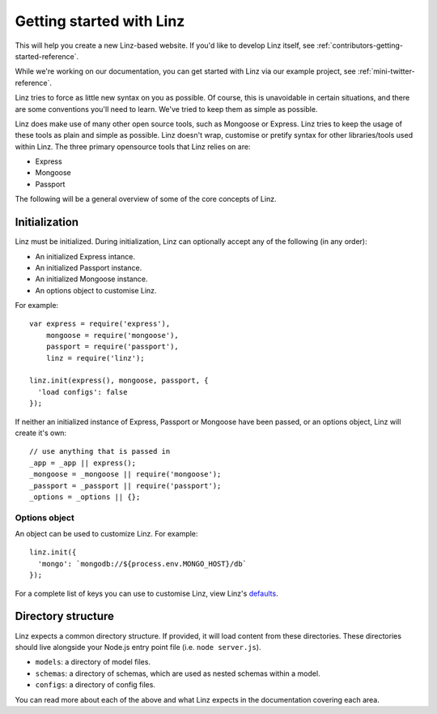 .. highlight:: javascript

*************************
Getting started with Linz
*************************

This will help you create a new Linz-based website. If you'd like to develop Linz itself, see :ref:`contributors-getting-started-reference`.

While we're working on our documentation, you can get started with Linz via our example project, see :ref:`mini-twitter-reference`.

Linz tries to force as little new syntax on you as possible. Of course, this is unavoidable in certain situations, and there are some conventions you'll need to learn. We've tried to keep them as simple as possible.

Linz does make use of many other open source tools, such as Mongoose or Express. Linz tries to keep the usage of these tools as plain and simple as possible. Linz doesn't wrap, customise or pretify syntax for other libraries/tools used within Linz. The three primary opensource tools that Linz relies on are:

- Express
- Mongoose
- Passport

The following will be a general overview of some of the core concepts of Linz.

Initialization
==============

Linz must be initialized. During initialization, Linz can optionally accept any of the following (in any order):

- An initialized Express intance.
- An initialized Passport instance.
- An initialized Mongoose instance.
- An options object to customise Linz.

For example::

  var express = require('express'),
      mongoose = require('mongoose'),
      passport = require('passport'),
      linz = require('linz');

  linz.init(express(), mongoose, passport, {
    'load configs': false
  });

If neither an initialized instance of Express, Passport or Mongoose have been passed, or an options object, Linz will create it's own::

  // use anything that is passed in
  _app = _app || express();
  _mongoose = _mongoose || require('mongoose');
  _passport = _passport || require('passport');
  _options = _options || {};

Options object
--------------

An object can be used to customize Linz. For example::

  linz.init({
    'mongo': `mongodb://${process.env.MONGO_HOST}/db`
  });

For a complete list of keys you can use to customise Linz, view Linz's defaults_.

.. _defaults: https://github.com/linzjs/linz/blob/master/lib/defaults.js

Directory structure
===================

Linz expects a common directory structure. If provided, it will load content from these directories. These directories should live alongside your Node.js entry point file (i.e. ``node server.js``).

- ``models``: a directory of model files.
- ``schemas``: a directory of schemas, which are used as nested schemas within a model.
- ``configs``: a directory of config files.

You can read more about each of the above and what Linz expects in the documentation covering each area.
